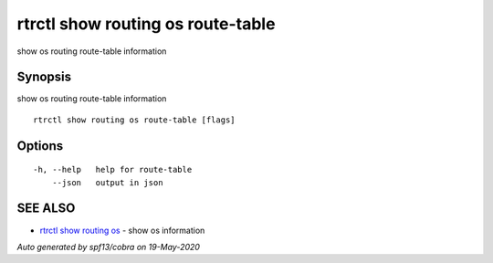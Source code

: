 .. _rtrctl_show_routing_os_route-table:

rtrctl show routing os route-table
----------------------------------

show os routing route-table information

Synopsis
~~~~~~~~


show os routing route-table information

::

  rtrctl show routing os route-table [flags]

Options
~~~~~~~

::

  -h, --help   help for route-table
      --json   output in json

SEE ALSO
~~~~~~~~

* `rtrctl show routing os <rtrctl_show_routing_os.rst>`_ 	 - show os information

*Auto generated by spf13/cobra on 19-May-2020*
